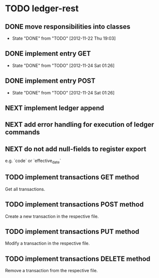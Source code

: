 * TODO ledger-rest
** DONE move responsibilities into classes
   CLOSED: [2012-11-22 Thu 19:03]
   - State "DONE"       from "TODO"       [2012-11-22 Thu 19:03]
** DONE implement entry GET
   CLOSED: [2012-11-24 Sat 01:26]
   - State "DONE"       from "TODO"       [2012-11-24 Sat 01:26]
** DONE implement entry POST
   CLOSED: [2012-11-24 Sat 01:26]
   - State "DONE"       from "TODO"       [2012-11-24 Sat 01:26]
** NEXT implement ledger append
** NEXT add error handling for execution of ledger commands
** NEXT do not add null-fields to register export
   e.g. `code` or `effective_date`
** TODO implement transactions GET method
   Get all transactions.
** TODO implement transactions POST method
   Create a new transaction in the respective file.
** TODO implement transactions PUT method
   Modify a transaction in the respective file.
** TODO implement transactions DELETE method
   Remove a transaction from the respective file.

